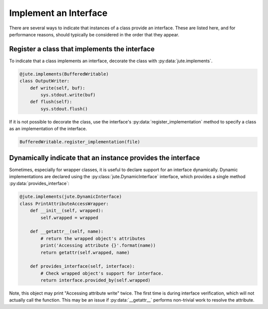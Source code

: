 Implement an Interface
======================

There are several ways to indicate that instances of a class provide an
interface. These are listed here, and for performance reasons, should typically
be considered in the order that they appear.

Register a class that implements the interface
----------------------------------------------

To indicate that a class implements an interface, decorate the class with
:py:data:`jute.implements`.

.. code-block:: python

   @jute.implements(BufferedWritable)
   class OutputWriter:
       def write(self, buf):
           sys.stdout.write(buf)
       def flush(self):
           sys.stdout.flush()

If it is not possible to decorate the class, use the interface's
:py:data:`register_implementation` method to specify a class as an implementation of the
interface.

.. code-block:: python

   BufferedWritable.register_implementation(file)


Dynamically indicate that an instance provides the interface
------------------------------------------------------------

Sometimes, especially for wrapper classes, it is useful to declare support for
an interface dynamically.  Dynamic implementations are declared using the
:py:class:`jute.DynamicInterface` interface, which provides a single method :py:data:`provides_interface`:

.. code-block:: python

   @jute.implements(jute.DynamicInterface)
   class PrintAttributeAccessWrapper:
       def __init__(self, wrapped):
           self.wrapped = wrapped

       def __getattr__(self, name):
           # return the wrapped object's attributes
           print('Accessing attribute {}'.format(name))
           return getattr(self.wrapped, name)

       def provides_interface(self, interface):
           # Check wrapped object's support for interface.
           return interface.provided_by(self.wrapped)

Note, this object may print "Accessing attribute write" twice.  The first time
is during interface verification, which will not actually call the function.
This may be an issue if :py:data:`__getattr__` performs non-trivial work to resolve the
attribute.
